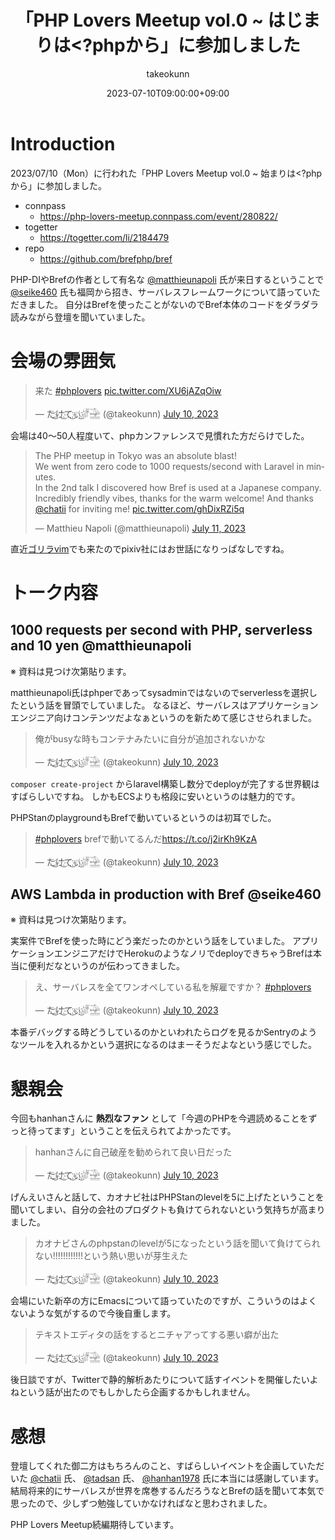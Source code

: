 :PROPERTIES:
:ID:       110B7369-0B49-48B4-9151-E39698DB0712
:mtime:    20231204002703
:ctime:    20230710082646
:END:
#+TITLE: 「PHP Lovers Meetup vol.0 ~ はじまりは<?phpから」に参加しました
#+AUTHOR: takeokunn
#+DESCRIPTION: description
#+DATE: 2023-07-10T09:00:00+09:00
#+HUGO_BASE_DIR: ../../
#+HUGO_SECTION: posts/diary
#+HUGO_CATEGORIES: diary
#+HUGO_TAGS: php
#+HUGO_DRAFT: false
#+STARTUP: nohideblocks
* Introduction

2023/07/10（Mon）に行われた「PHP Lovers Meetup vol.0 ~ 始まりは<?phpから」に参加しました。

- connpass
  - https://php-lovers-meetup.connpass.com/event/280822/
- togetter
  - https://togetter.com/li/2184479
- repo
  - https://github.com/brefphp/bref

PHP-DIやBrefの作者として有名な [[https://twitter.com/matthieunapoli][@matthieunapoli]] 氏が来日するということで [[https://twitter.com/seike460][@seike460]] 氏も福岡から招き、サーバレスフレームワークについて語っていただきました。
自分はBrefを使ったことがないのでBref本体のコードをダラダラ読みながら登壇を聞いていました。

* 会場の雰囲気

#+begin_export html
<blockquote class="twitter-tweet"><p lang="ja" dir="ltr">来た <a href="https://twitter.com/hashtag/phplovers?src=hash&amp;ref_src=twsrc%5Etfw">#phplovers</a> <a href="https://t.co/XU6jAZqOiw">pic.twitter.com/XU6jAZqOiw</a></p>&mdash; た҉͜け҉͜て҉͜ぃ҉͜𓁈𓈷 (@takeokunn) <a href="https://twitter.com/takeokunn/status/1678341916965113861?ref_src=twsrc%5Etfw">July 10, 2023</a></blockquote> <script async src="https://platform.twitter.com/widgets.js" charset="utf-8"></script>
#+end_export

会場は40〜50人程度いて、phpカンファレンスで見慣れた方だらけでした。

#+begin_export html
<blockquote class="twitter-tweet"><p lang="en" dir="ltr">The PHP meetup in Tokyo was an absolute blast!<br>We went from zero code to 1000 requests/second with Laravel in minutes.<br>In the 2nd talk I discovered how Bref is used at a Japanese company.<br>Incredibly friendly vibes, thanks for the warm welcome! And thanks <a href="https://twitter.com/chatii?ref_src=twsrc%5Etfw">@chatii</a> for inviting me! <a href="https://t.co/ghDixRZi5q">pic.twitter.com/ghDixRZi5q</a></p>&mdash; Matthieu Napoli (@matthieunapoli) <a href="https://twitter.com/matthieunapoli/status/1678565763995807744?ref_src=twsrc%5Etfw">July 11, 2023</a></blockquote> <script async src="https://platform.twitter.com/widgets.js" charset="utf-8"></script>
#+end_export

直近[[https://gorillavim.connpass.com/event/283937/][ゴリラvim]]でも来たのでpixiv社にはお世話になりっぱなしですね。

* トーク内容
** 1000 requests per second with PHP, serverless and 10 yen @matthieunapoli

※ 資料は見つけ次第貼ります。

matthieunapoli氏はphperであってsysadminではないのでserverlessを選択したという話を冒頭でしていました。
なるほど、サーバレスはアプリケーションエンジニア向けコンテンツだよなぁというのを新ためて感じさせられました。

#+begin_export html
<blockquote class="twitter-tweet"><p lang="ja" dir="ltr">俺がbusyな時もコンテナみたいに自分が追加されないかな</p>&mdash; た҉͜け҉͜て҉͜ぃ҉͜𓁈𓈷 (@takeokunn) <a href="https://twitter.com/takeokunn/status/1678349461557497857?ref_src=twsrc%5Etfw">July 10, 2023</a></blockquote> <script async src="https://platform.twitter.com/widgets.js" charset="utf-8"></script>
#+end_export

=composer create-project= からlaravel構築し数分でdeployが完了する世界観はすばらしいですね。
しかもECSよりも格段に安いというのは魅力的です。

PHPStanのplaygroundもBrefで動いているというのは初耳でした。

#+begin_export html
<blockquote class="twitter-tweet"><p lang="ja" dir="ltr"><a href="https://twitter.com/hashtag/phplovers?src=hash&amp;ref_src=twsrc%5Etfw">#phplovers</a> brefで動いてるんだ<a href="https://t.co/j2irKh9KzA">https://t.co/j2irKh9KzA</a></p>&mdash; た҉͜け҉͜て҉͜ぃ҉͜𓁈𓈷 (@takeokunn) <a href="https://twitter.com/takeokunn/status/1678353000505692160?ref_src=twsrc%5Etfw">July 10, 2023</a></blockquote> <script async src="https://platform.twitter.com/widgets.js" charset="utf-8"></script>
#+end_export

** AWS Lambda in production with Bref @seike460

※ 資料は見つけ次第貼ります。

実案件でBrefを使った時にどう楽だったのかという話をしていました。
アプリケーションエンジニアだけでHerokuのようなノリでdeployできちゃうBrefは本当に便利だなというのが伝わってきました。

#+begin_export html
<blockquote class="twitter-tweet"><p lang="ja" dir="ltr">え、サーバレスを全てワンオペしている私を解雇ですか？ <a href="https://twitter.com/hashtag/phplovers?src=hash&amp;ref_src=twsrc%5Etfw">#phplovers</a></p>&mdash; た҉͜け҉͜て҉͜ぃ҉͜𓁈𓈷 (@takeokunn) <a href="https://twitter.com/takeokunn/status/1678365395709997062?ref_src=twsrc%5Etfw">July 10, 2023</a></blockquote> <script async src="https://platform.twitter.com/widgets.js" charset="utf-8"></script>
#+end_export

本番デバッグする時どうしているのかといわれたらログを見るかSentryのようなツールを入れるかという選択になるのはまーそうだよなという感じでした。

* 懇親会

今回もhanhanさんに **熱烈なファン** として「今週のPHPを今週読めることをずっと待ってます」ということを伝えられてよかったです。

#+begin_export html
<blockquote class="twitter-tweet"><p lang="ja" dir="ltr">hanhanさんに自己破産を勧められて良い日だった</p>&mdash; た҉͜け҉͜て҉͜ぃ҉͜𓁈𓈷 (@takeokunn) <a href="https://twitter.com/takeokunn/status/1678402753343700994?ref_src=twsrc%5Etfw">July 10, 2023</a></blockquote> <script async src="https://platform.twitter.com/widgets.js" charset="utf-8"></script>
#+end_export

げんえいさんと話して、カオナビ社はPHPStanのlevelを5に上げたということを聞いてしまい、自分の会社のプロダクトも負けてられないという気持ちが高まりました。

#+begin_export html
<blockquote class="twitter-tweet"><p lang="ja" dir="ltr">カオナビさんのphpstanのlevelが5になったという話を聞いて負けてられない!!!!!!!!!!!!という熱い思いが芽生えた</p>&mdash; た҉͜け҉͜て҉͜ぃ҉͜𓁈𓈷 (@takeokunn) <a href="https://twitter.com/takeokunn/status/1678418964915933192?ref_src=twsrc%5Etfw">July 10, 2023</a></blockquote> <script async src="https://platform.twitter.com/widgets.js" charset="utf-8"></script>
#+end_export

会場にいた新卒の方にEmacsについて語っていたのですが、こういうのはよくないような気がするので今後自重します。

#+begin_export html
<blockquote class="twitter-tweet"><p lang="ja" dir="ltr">テキストエディタの話をするとニチャアってする悪い癖が出た</p>&mdash; た҉͜け҉͜て҉͜ぃ҉͜𓁈𓈷 (@takeokunn) <a href="https://twitter.com/takeokunn/status/1678404159291236353?ref_src=twsrc%5Etfw">July 10, 2023</a></blockquote> <script async src="https://platform.twitter.com/widgets.js" charset="utf-8"></script>
#+end_export

後日談ですが、Twitterで静的解析あたりについて話すイベントを開催したいよねという話が出たのでもしかしたら企画するかもしれません。

* 感想

登壇してくれた御二方はもちろんのこと、すばらしいイベントを企画していただいた [[https://twitter.com/chatii][@chatii]] 氏、 [[https://twitter.com/tadsan][@tadsan]] 氏、 [[https://twitter.com/hanhan1978][@hanhan1978]] 氏に本当には感謝しています。
結局将来的にサーバレスが世界を席巻するんだろうなとBrefの話を聞いて本気で思ったので、少しずつ勉強していかなければなと思わされました。

PHP Lovers Meetup続編期待しています。
